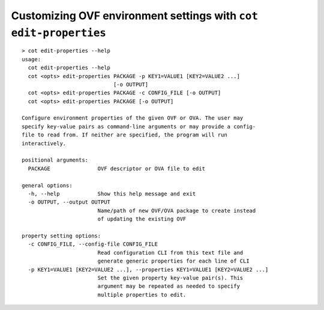 Customizing OVF environment settings with ``cot edit-properties``
=================================================================

::

    > cot edit-properties --help
    usage:
      cot edit-properties --help
      cot <opts> edit-properties PACKAGE -p KEY1=VALUE1 [KEY2=VALUE2 ...]
                                 [-o OUTPUT]
      cot <opts> edit-properties PACKAGE -c CONFIG_FILE [-o OUTPUT]
      cot <opts> edit-properties PACKAGE [-o OUTPUT]

    Configure environment properties of the given OVF or OVA. The user may
    specify key-value pairs as command-line arguments or may provide a config-
    file to read from. If neither are specified, the program will run
    interactively.

    positional arguments:
      PACKAGE               OVF descriptor or OVA file to edit

    general options:
      -h, --help            Show this help message and exit
      -o OUTPUT, --output OUTPUT
                            Name/path of new OVF/OVA package to create instead
                            of updating the existing OVF

    property setting options:
      -c CONFIG_FILE, --config-file CONFIG_FILE
                            Read configuration CLI from this text file and
                            generate generic properties for each line of CLI
      -p KEY1=VALUE1 [KEY2=VALUE2 ...], --properties KEY1=VALUE1 [KEY2=VALUE2 ...]
                            Set the given property key-value pair(s). This
                            argument may be repeated as needed to specify
                            multiple properties to edit.
